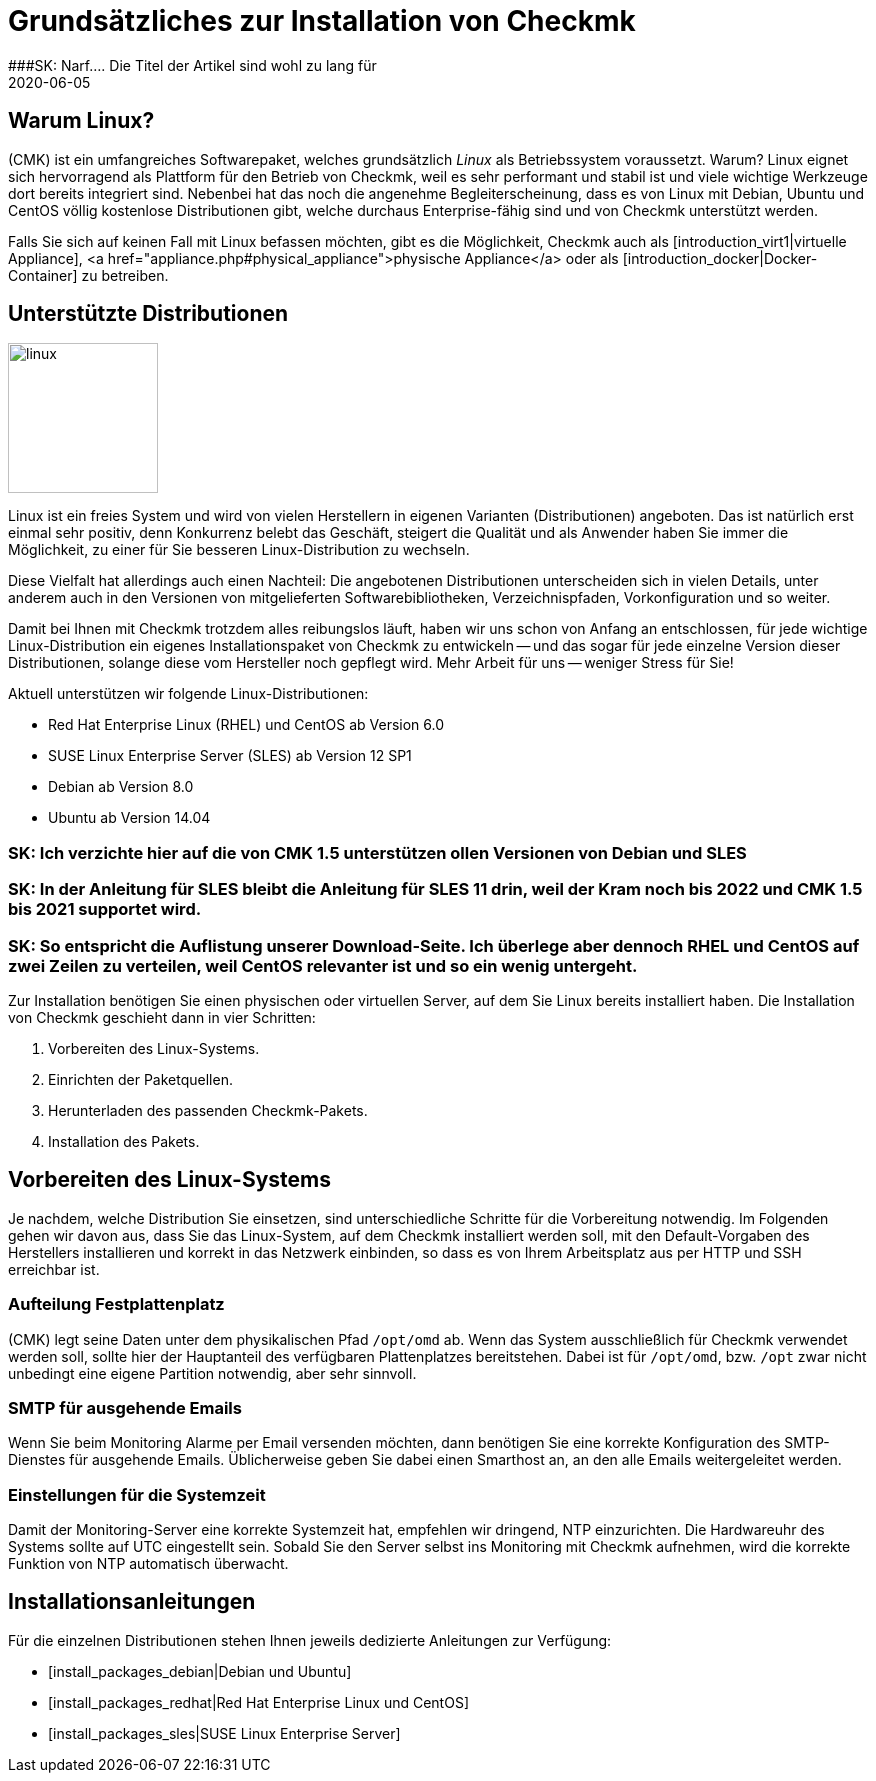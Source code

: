 = Grundsätzliches zur Installation von Checkmk
:revdate: 2020-06-05
###SK: Narf.... Die Titel der Artikel sind wohl zu lang für 
:title: Grundsätzliche Informationen zur Installation von Checkmk
:description: Jede Distribution hat ihre Besonderheiten, die bei einer Softwareinstallation zu beachten sind. Hier wird im Detail beschrieben, was dafür benötigt wird.


== Warum Linux?

(CMK) ist ein umfangreiches Softwarepaket, welches grundsätzlich _Linux_
als Betriebssystem voraussetzt. Warum? Linux eignet sich hervorragend als
Plattform für den Betrieb von Checkmk, weil es sehr performant und stabil
ist und viele wichtige Werkzeuge dort bereits integriert sind. Nebenbei
hat das noch die angenehme Begleiterscheinung, dass es von Linux mit Debian,
Ubuntu und CentOS völlig kostenlose Distributionen gibt, welche durchaus
Enterprise-fähig sind und von Checkmk unterstützt werden.

Falls Sie sich auf keinen Fall mit Linux befassen möchten, gibt es die
Möglichkeit, Checkmk auch als [introduction_virt1|virtuelle Appliance],
<a href="appliance.php#physical_appliance">physische Appliance</a>
oder als [introduction_docker|Docker-Container] zu betreiben.


== Unterstützte Distributionen

image::bilder/linux.png[align=left,width=150]

Linux ist ein freies System und wird von vielen Herstellern in eigenen
Varianten (Distributionen) angeboten.  Das ist natürlich erst einmal sehr
positiv, denn Konkurrenz belebt das Geschäft, steigert die Qualität und
als Anwender haben Sie immer die Möglichkeit, zu einer für Sie besseren
Linux-Distribution zu wechseln.

Diese Vielfalt hat allerdings auch einen Nachteil: Die angebotenen
Distributionen unterscheiden sich in vielen Details, unter anderem auch in
den Versionen von mitgelieferten Softwarebibliotheken, Verzeichnispfaden,
Vorkonfiguration und so weiter.

Damit bei Ihnen mit Checkmk trotzdem alles reibungslos läuft, haben wir uns
schon von Anfang an entschlossen, für jede wichtige Linux-Distribution
ein eigenes Installationspaket von Checkmk zu entwickeln -- und das sogar
für jede einzelne Version dieser Distributionen, solange diese vom Hersteller
noch gepflegt wird. Mehr Arbeit für uns -- weniger Stress für Sie!

Aktuell unterstützen wir folgende Linux-Distributionen:

* Red Hat Enterprise Linux (RHEL) und CentOS ab Version 6.0
* SUSE Linux Enterprise Server (SLES) ab Version 12 SP1
* Debian ab Version 8.0
* Ubuntu ab Version 14.04

### SK: Ich verzichte hier auf die von CMK 1.5 unterstützen ollen Versionen von Debian und SLES
### SK: In der Anleitung für SLES bleibt die Anleitung für SLES 11 drin, weil der Kram noch bis 2022 und CMK 1.5 bis 2021 supportet wird.
### SK: So entspricht die Auflistung unserer Download-Seite. Ich überlege aber dennoch RHEL und CentOS auf zwei Zeilen zu verteilen, weil CentOS relevanter ist und so ein wenig untergeht.

Zur Installation benötigen Sie einen physischen oder virtuellen Server, auf dem
Sie Linux bereits installiert haben. Die Installation von Checkmk geschieht dann
in vier Schritten:

. Vorbereiten des Linux-Systems.
. Einrichten der Paketquellen.
. Herunterladen des passenden Checkmk-Pakets.
. Installation des Pakets.


== Vorbereiten des Linux-Systems

Je nachdem, welche Distribution Sie einsetzen, sind unterschiedliche Schritte
für die Vorbereitung notwendig. Im Folgenden gehen wir davon aus, dass Sie
das Linux-System, auf dem Checkmk installiert werden soll, mit den Default-Vorgaben
des Herstellers installieren und korrekt in das Netzwerk einbinden, so dass es
von Ihrem Arbeitsplatz aus per HTTP und SSH erreichbar ist.


=== Aufteilung Festplattenplatz

(CMK) legt seine Daten unter dem physikalischen Pfad `/opt/omd` ab.
Wenn das System ausschließlich für Checkmk verwendet werden soll, sollte
hier der Hauptanteil des verfügbaren Plattenplatzes bereitstehen. Dabei ist
für `/opt/omd`, bzw. `/opt` zwar nicht unbedingt eine eigene
Partition notwendig, aber sehr sinnvoll.


[#smtpconfig]
=== SMTP für ausgehende Emails

Wenn Sie beim Monitoring Alarme per Email versenden möchten, dann benötigen
Sie eine korrekte Konfiguration des SMTP-Dienstes für ausgehende Emails.
Üblicherweise geben Sie dabei einen Smarthost an, an den alle
Emails weitergeleitet werden.


=== Einstellungen für die Systemzeit

Damit der Monitoring-Server eine korrekte Systemzeit hat, empfehlen wir dringend,
NTP einzurichten. Die Hardwareuhr des Systems sollte auf UTC eingestellt sein.
Sobald Sie den Server selbst ins Monitoring mit Checkmk aufnehmen, wird die
korrekte Funktion von NTP automatisch überwacht.

== Installationsanleitungen

Für die einzelnen Distributionen stehen Ihnen jeweils dedizierte Anleitungen zur
Verfügung:

* [install_packages_debian|Debian und Ubuntu]
* [install_packages_redhat|Red Hat Enterprise Linux und CentOS]
* [install_packages_sles|SUSE Linux Enterprise Server]